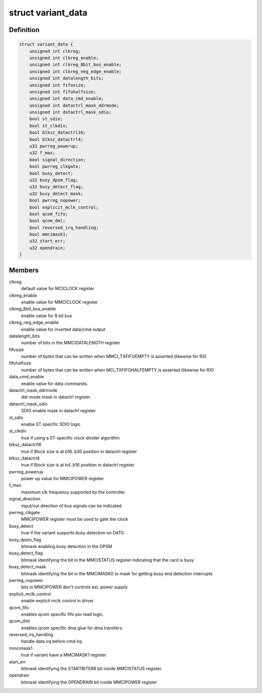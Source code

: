 .. -*- coding: utf-8; mode: rst -*-
.. src-file: drivers/mmc/host/mmci.c

.. _`variant_data`:

struct variant_data
===================

.. c:type:: struct variant_data

    MMCI variant-specific quirks

.. _`variant_data.definition`:

Definition
----------

.. code-block:: c

    struct variant_data {
        unsigned int clkreg;
        unsigned int clkreg_enable;
        unsigned int clkreg_8bit_bus_enable;
        unsigned int clkreg_neg_edge_enable;
        unsigned int datalength_bits;
        unsigned int fifosize;
        unsigned int fifohalfsize;
        unsigned int data_cmd_enable;
        unsigned int datactrl_mask_ddrmode;
        unsigned int datactrl_mask_sdio;
        bool st_sdio;
        bool st_clkdiv;
        bool blksz_datactrl16;
        bool blksz_datactrl4;
        u32 pwrreg_powerup;
        u32 f_max;
        bool signal_direction;
        bool pwrreg_clkgate;
        bool busy_detect;
        u32 busy_dpsm_flag;
        u32 busy_detect_flag;
        u32 busy_detect_mask;
        bool pwrreg_nopower;
        bool explicit_mclk_control;
        bool qcom_fifo;
        bool qcom_dml;
        bool reversed_irq_handling;
        bool mmcimask1;
        u32 start_err;
        u32 opendrain;
    }

.. _`variant_data.members`:

Members
-------

clkreg
    default value for MCICLOCK register

clkreg_enable
    enable value for MMCICLOCK register

clkreg_8bit_bus_enable
    enable value for 8 bit bus

clkreg_neg_edge_enable
    enable value for inverted data/cmd output

datalength_bits
    number of bits in the MMCIDATALENGTH register

fifosize
    number of bytes that can be written when MMCI_TXFIFOEMPTY
    is asserted (likewise for RX)

fifohalfsize
    number of bytes that can be written when MCI_TXFIFOHALFEMPTY
    is asserted (likewise for RX)

data_cmd_enable
    enable value for data commands.

datactrl_mask_ddrmode
    ddr mode mask in datactrl register.

datactrl_mask_sdio
    SDIO enable mask in datactrl register

st_sdio
    enable ST specific SDIO logic

st_clkdiv
    true if using a ST-specific clock divider algorithm

blksz_datactrl16
    true if Block size is at b16..b30 position in datactrl register

blksz_datactrl4
    true if Block size is at b4..b16 position in datactrl
    register

pwrreg_powerup
    power up value for MMCIPOWER register

f_max
    maximum clk frequency supported by the controller.

signal_direction
    input/out direction of bus signals can be indicated

pwrreg_clkgate
    MMCIPOWER register must be used to gate the clock

busy_detect
    true if the variant supports busy detection on DAT0.

busy_dpsm_flag
    bitmask enabling busy detection in the DPSM

busy_detect_flag
    bitmask identifying the bit in the MMCISTATUS register
    indicating that the card is busy

busy_detect_mask
    bitmask identifying the bit in the MMCIMASK0 to mask for
    getting busy end detection interrupts

pwrreg_nopower
    bits in MMCIPOWER don't controls ext. power supply

explicit_mclk_control
    enable explicit mclk control in driver.

qcom_fifo
    enables qcom specific fifo pio read logic.

qcom_dml
    enables qcom specific dma glue for dma transfers.

reversed_irq_handling
    handle data irq before cmd irq.

mmcimask1
    true if variant have a MMCIMASK1 register.

start_err
    bitmask identifying the STARTBITERR bit inside MMCISTATUS
    register.

opendrain
    bitmask identifying the OPENDRAIN bit inside MMCIPOWER register

.. This file was automatic generated / don't edit.

